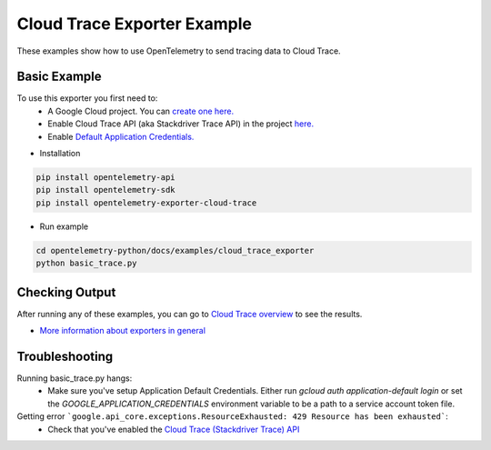 Cloud Trace Exporter Example
============================

These examples show how to use OpenTelemetry to send tracing data to Cloud Trace.


Basic Example
-------------

To use this exporter you first need to:
    * A Google Cloud project. You can `create one here. <https://console.cloud.google.com/projectcreate>`_
    * Enable Cloud Trace API (aka Stackdriver Trace API) in the project `here. <https://console.cloud.google.com/apis/library?q=cloud_trace>`_
    * Enable `Default Application Credentials. <https://developers.google.com/identity/protocols/application-default-credentials>`_

* Installation

.. code-block:: sh

    pip install opentelemetry-api
    pip install opentelemetry-sdk
    pip install opentelemetry-exporter-cloud-trace

* Run example

.. code-block:: sh

    cd opentelemetry-python/docs/examples/cloud_trace_exporter
    python basic_trace.py

Checking Output
--------------------------

After running any of these examples, you can go to `Cloud Trace overview <https://console.cloud.google.com/traces/list>`_ to see the results.

* `More information about exporters in general <https://opentelemetry-python.readthedocs.io/en/stable/getting-started.html#configure-exporters-to-emit-spans-elsewhere>`_

Troubleshooting
--------------------------
Running basic_trace.py hangs:
    * Make sure you've setup Application Default Credentials. Either run `gcloud auth application-default login` or set the `GOOGLE_APPLICATION_CREDENTIALS` environment variable to be a path to a service account token file.
Getting error ```google.api_core.exceptions.ResourceExhausted: 429 Resource has been exhausted```:
    * Check that you've enabled the `Cloud Trace (Stackdriver Trace) API <https://console.cloud.google.com/apis/library?q=cloud_trace>`_